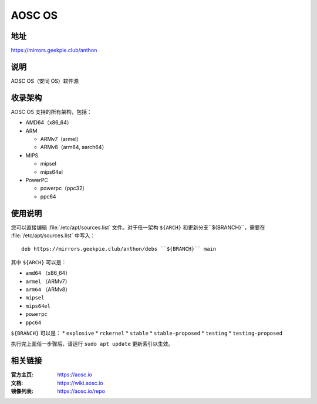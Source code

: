 ==================
AOSC OS
==================

地址
=========

https://mirrors.geekpie.club/anthon

说明
============

AOSC OS（安同 OS）软件源

收录架构
================

AOSC OS 支持的所有架构，包括：

* AMD64（x86_64）
* ARM

  * ARMv7（armel）
  * ARMv8（arm64, aarch64）

* MIPS

  * mipsel
  * mips64el

* PowerPC

  * powerpc（ppc32）
  * ppc64

使用说明
========

您可以直接编辑 :file:`/etc/apt/sources.list` 文件。对于任一架构 ``${ARCH}`` 和更新分支``${BRANCH}``，需要在 :file:`/etc/apt/sources.list` 中写入：

::

  deb https://mirrors.geekpie.club/anthon/debs ``${BRANCH}`` main

其中 ``${ARCH}`` 可以是：

* ``amd64`` （x86_64）
* ``armel`` （ARMv7）
* ``arm64`` （ARMv8）
* ``mipsel``
* ``mips64el``
* ``powerpc``
* ``ppc64``

``${BRANCH}`` 可以是：
* ``explosive``
* ``rckernel``
* ``stable``
* ``stable-proposed``
* ``testing``
* ``testing-proposed``


执行完上面任一步骤后，请运行 ``sudo apt update`` 更新索引以生效。

相关链接
========

:官方主页: https://aosc.io
:文档: https://wiki.aosc.io
:镜像列表: https://aosc.io/repo
